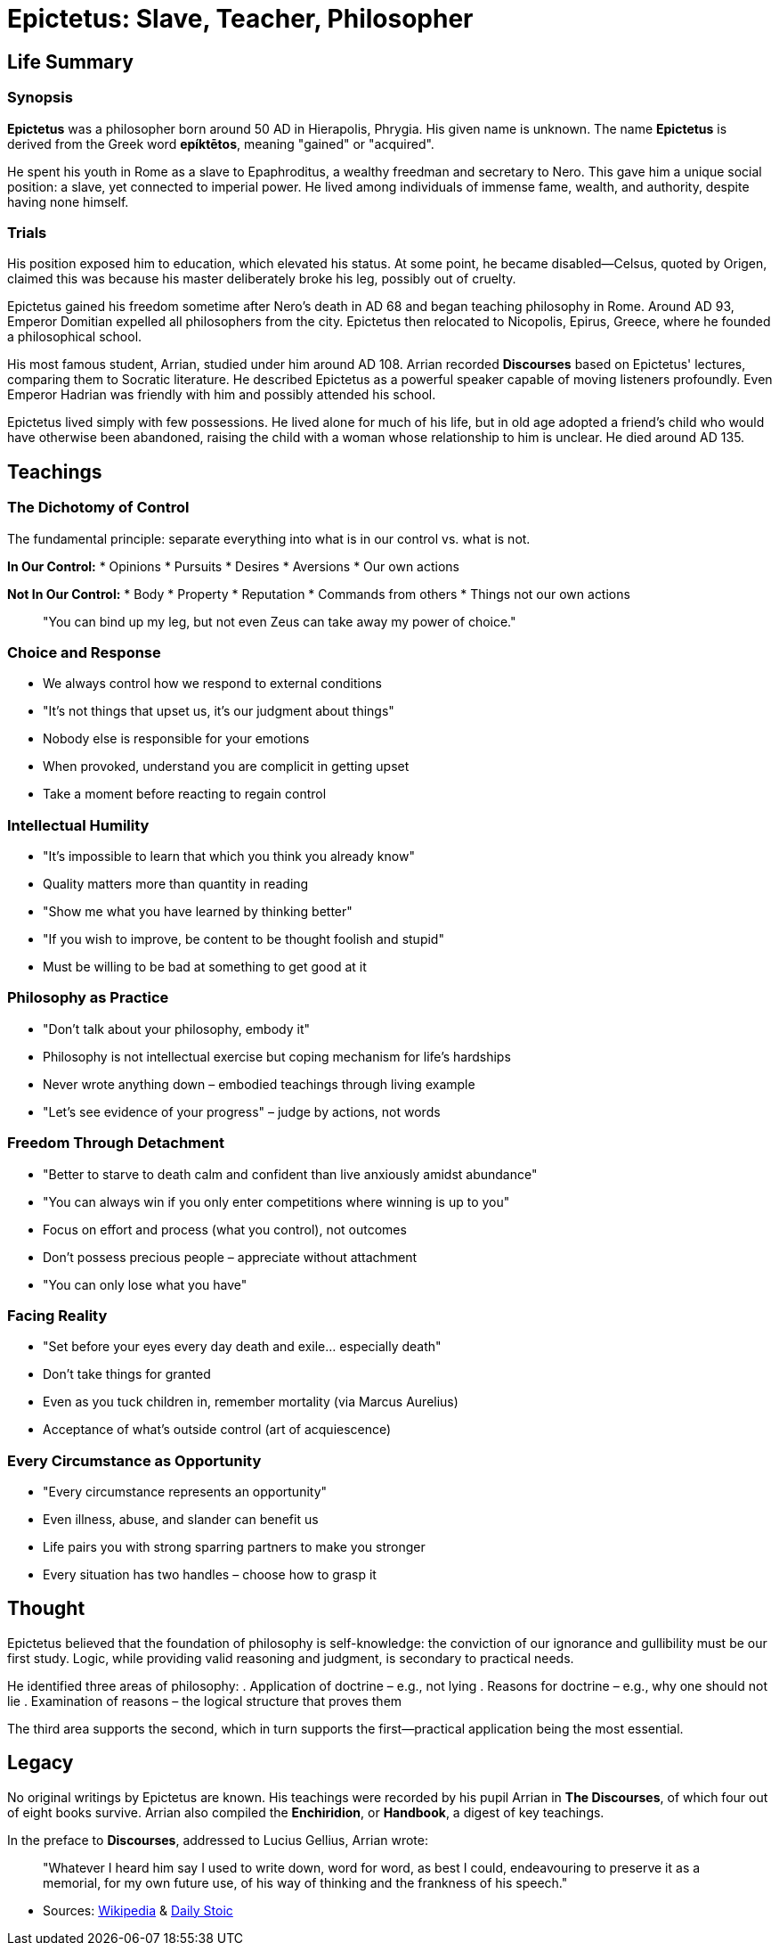 = Epictetus: Slave, Teacher, Philosopher

== Life Summary

=== Synopsis

*Epictetus* was a philosopher born around 50 AD in Hierapolis, Phrygia. His given name is unknown. The name *Epictetus* is derived from the Greek word *epíktētos*, meaning "gained" or "acquired".

He spent his youth in Rome as a slave to Epaphroditus, a wealthy freedman and secretary to Nero. This gave him a unique social position: a slave, yet connected to imperial power. He lived among individuals of immense fame, wealth, and authority, despite having none himself.

=== Trials

His position exposed him to education, which elevated his status. At some point, he became disabled—Celsus, quoted by Origen, claimed this was because his master deliberately broke his leg, possibly out of cruelty.

Epictetus gained his freedom sometime after Nero's death in AD 68 and began teaching philosophy in Rome. Around AD 93, Emperor Domitian expelled all philosophers from the city. Epictetus then relocated to Nicopolis, Epirus, Greece, where he founded a philosophical school.

His most famous student, Arrian, studied under him around AD 108. Arrian recorded *Discourses* based on Epictetus' lectures, comparing them to Socratic literature. He described Epictetus as a powerful speaker capable of moving listeners profoundly. Even Emperor Hadrian was friendly with him and possibly attended his school.

Epictetus lived simply with few possessions. He lived alone for much of his life, but in old age adopted a friend's child who would have otherwise been abandoned, raising the child with a woman whose relationship to him is unclear. He died around AD 135.

== Teachings

=== The Dichotomy of Control

The fundamental principle: separate everything into what is in our control vs. what is not.

*In Our Control:*
* Opinions
* Pursuits
* Desires
* Aversions
* Our own actions

*Not In Our Control:*
* Body
* Property
* Reputation
* Commands from others
* Things not our own actions

____
"You can bind up my leg, but not even Zeus can take away my power of choice."
____

=== Choice and Response

* We always control how we respond to external conditions
* "It's not things that upset us, it's our judgment about things"
* Nobody else is responsible for your emotions
* When provoked, understand you are complicit in getting upset
* Take a moment before reacting to regain control

=== Intellectual Humility

* "It's impossible to learn that which you think you already know"
* Quality matters more than quantity in reading
* "Show me what you have learned by thinking better"
* "If you wish to improve, be content to be thought foolish and stupid"
* Must be willing to be bad at something to get good at it

=== Philosophy as Practice

* "Don't talk about your philosophy, embody it"
* Philosophy is not intellectual exercise but coping mechanism for life's hardships
* Never wrote anything down – embodied teachings through living example
* "Let's see evidence of your progress" – judge by actions, not words

=== Freedom Through Detachment

* "Better to starve to death calm and confident than live anxiously amidst abundance"
* "You can always win if you only enter competitions where winning is up to you"
* Focus on effort and process (what you control), not outcomes
* Don't possess precious people – appreciate without attachment
* "You can only lose what you have"

=== Facing Reality

* "Set before your eyes every day death and exile... especially death"
* Don't take things for granted
* Even as you tuck children in, remember mortality (via Marcus Aurelius)
* Acceptance of what's outside control (art of acquiescence)

=== Every Circumstance as Opportunity

* "Every circumstance represents an opportunity"
* Even illness, abuse, and slander can benefit us
* Life pairs you with strong sparring partners to make you stronger
* Every situation has two handles – choose how to grasp it

== Thought

Epictetus believed that the foundation of philosophy is self-knowledge: the conviction of our ignorance and gullibility must be our first study. Logic, while providing valid reasoning and judgment, is secondary to practical needs.

He identified three areas of philosophy:
. Application of doctrine – e.g., not lying
. Reasons for doctrine – e.g., why one should not lie
. Examination of reasons – the logical structure that proves them

The third area supports the second, which in turn supports the first—practical application being the most essential.

== Legacy

No original writings by Epictetus are known. His teachings were recorded by his pupil Arrian in *The Discourses*, of which four out of eight books survive. Arrian also compiled the *Enchiridion*, or *Handbook*, a digest of key teachings.

In the preface to *Discourses*, addressed to Lucius Gellius, Arrian wrote:

____
"Whatever I heard him say I used to write down, word for word, as best I could, endeavouring to preserve it as a memorial, for my own future use, of his way of thinking and the frankness of his speech."
____

- Sources: https://en.wikipedia.org/wiki/Epictetus[Wikipedia]  & https://www.youtube.com/watch?v=ux9i4qIDpI4&t=451s[Daily Stoic]

